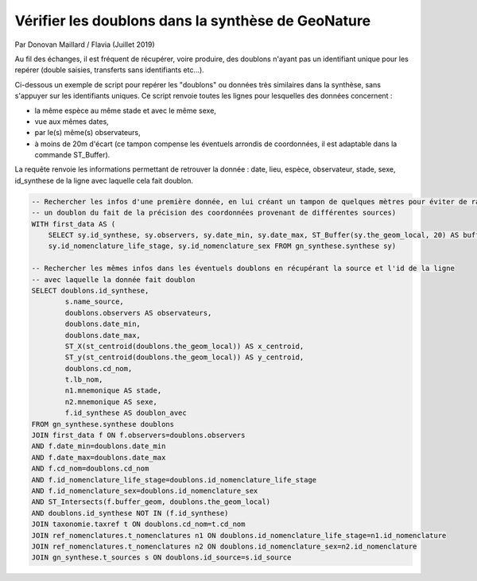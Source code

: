 Vérifier les doublons dans la synthèse de GeoNature
===================================================

Par Donovan Maillard / Flavia (Juillet 2019)

Au fil des échanges, il est fréquent de récupérer, voire produire, des doublons n'ayant pas un identifiant unique pour les repérer (double saisies, transferts sans identifiants etc...). 

Ci-dessous un exemple de script pour repérer les "doublons" ou données très similaires dans la synthèse, sans s'appuyer sur les identifiants uniques. Ce script renvoie toutes les lignes pour lesquelles des données concernent :

- la même espèce au même stade et avec le même sexe, 
- vue aux mêmes dates, 
- par le(s) même(s) observateurs, 
- à moins de 20m d'écart (ce tampon compense les éventuels arrondis de coordonnées, il est adaptable dans la commande ST_Buffer). 

La requête renvoie les informations permettant de retrouver la donnée : date, lieu, espèce, observateur, stade, sexe, id_synthese de la ligne avec laquelle cela fait doublon. 

.. code-block:: sql

  -- Rechercher les infos d'une première donnée, en lui créant un tampon de quelques mètres pour éviter de rater 
  -- un doublon du fait de la précision des coordonnées provenant de différentes sources)
  WITH first_data AS (
      SELECT sy.id_synthese, sy.observers, sy.date_min, sy.date_max, ST_Buffer(sy.the_geom_local, 20) AS buffer_geom, sy.cd_nom, 
      sy.id_nomenclature_life_stage, sy.id_nomenclature_sex FROM gn_synthese.synthese sy)

  -- Rechercher les mêmes infos dans les éventuels doublons en récupérant la source et l'id de la ligne 
  -- avec laquelle la donnée fait doublon
  SELECT doublons.id_synthese, 
          s.name_source, 
          doublons.observers AS observateurs, 
          doublons.date_min, 
          doublons.date_max,
          ST_X(st_centroid(doublons.the_geom_local)) AS x_centroid, 
          ST_y(st_centroid(doublons.the_geom_local)) AS y_centroid, 
          doublons.cd_nom, 
          t.lb_nom, 
          n1.mnemonique AS stade, 
          n2.mnemonique AS sexe, 
          f.id_synthese AS doublon_avec 
  FROM gn_synthese.synthese doublons
  JOIN first_data f ON f.observers=doublons.observers
  AND f.date_min=doublons.date_min
  AND f.date_max=doublons.date_max
  AND f.cd_nom=doublons.cd_nom
  AND f.id_nomenclature_life_stage=doublons.id_nomenclature_life_stage
  AND f.id_nomenclature_sex=doublons.id_nomenclature_sex
  AND ST_Intersects(f.buffer_geom, doublons.the_geom_local) 
  AND doublons.id_synthese NOT IN (f.id_synthese)
  JOIN taxonomie.taxref t ON doublons.cd_nom=t.cd_nom
  JOIN ref_nomenclatures.t_nomenclatures n1 ON doublons.id_nomenclature_life_stage=n1.id_nomenclature
  JOIN ref_nomenclatures.t_nomenclatures n2 ON doublons.id_nomenclature_sex=n2.id_nomenclature
  JOIN gn_synthese.t_sources s ON doublons.id_source=s.id_source
